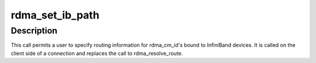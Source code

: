 .. -*- coding: utf-8; mode: rst -*-
.. src-file: include/rdma/rdma_cm_ib.h

.. _`rdma_set_ib_path`:

rdma_set_ib_path
================

.. c:function:: int rdma_set_ib_path(struct rdma_cm_id *id, struct sa_path_rec *path_rec)

    Manually sets the path record used to establish a connection.

    :param struct rdma_cm_id \*id:
        Connection identifier associated with the request.

    :param struct sa_path_rec \*path_rec:
        Reference to the path record

.. _`rdma_set_ib_path.description`:

Description
-----------

This call permits a user to specify routing information for rdma_cm_id's
bound to InfiniBand devices. It is called on the client side of a
connection and replaces the call to rdma_resolve_route.

.. This file was automatic generated / don't edit.

